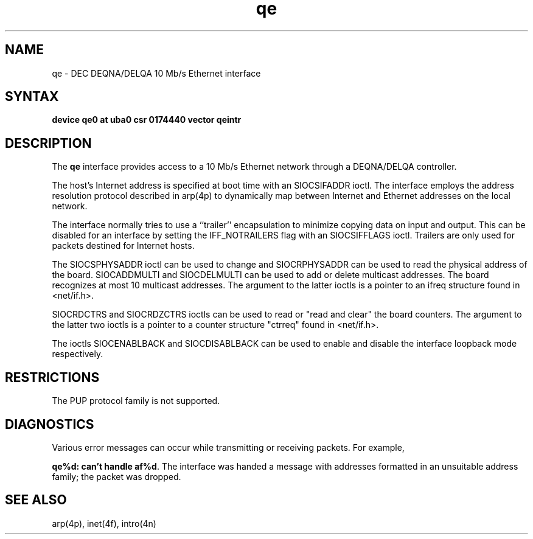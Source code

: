 .TH qe 4
.SH NAME
qe \- DEC DEQNA/DELQA 10 Mb/s Ethernet interface
.SH SYNTAX
.B "device qe0 at uba0 csr 0174440 vector qeintr"
.SH DESCRIPTION
The
.B qe
interface provides access to a 10 Mb/s Ethernet network through
a DEQNA/DELQA controller.
.PP
The host's Internet address is specified at boot time with an 
SIOCSIFADDR ioctl.  The
.PN qe
interface employs the address resolution protocol described in
arp(4p)
to dynamically map between Internet and Ethernet addresses on the local
network.
.PP
The interface normally tries to use a ``trailer'' encapsulation
to minimize copying data on input and output.  This can be
disabled for an interface by setting the IFF_NOTRAILERS
flag with an SIOCSIFFLAGS ioctl.
Trailers are only used for packets destined for Internet hosts.
.PP
The SIOCSPHYSADDR ioctl can be used to change and SIOCRPHYSADDR can
be used to read the physical address of the board.  SIOCADDMULTI 
and SIOCDELMULTI can be used to add  or delete multicast addresses.  
The board recognizes at most 10 multicast addresses. The argument 
to the latter ioctls is a pointer to an ifreq structure found in 
<net/if.h>.
.PP
SIOCRDCTRS and SIOCRDZCTRS ioctls can be used to read or 
"read and clear" the board counters. The argument to the latter 
two ioctls is a pointer to a counter structure "ctrreq" found 
in <net/if.h>.
.PP
The ioctls SIOCENABLBACK and SIOCDISABLBACK can be used to enable
and disable the interface loopback mode respectively.
.SH RESTRICTIONS
The PUP protocol family is not supported.
.SH DIAGNOSTICS
Various error messages can occur while transmitting or receiving
packets.  For example,
.PP
\fBqe%d: can't handle af%d\fP.  The interface was handed
a message with addresses formatted in an unsuitable address
family; the packet was dropped.
.SH SEE ALSO
arp(4p), inet(4f), intro(4n)
